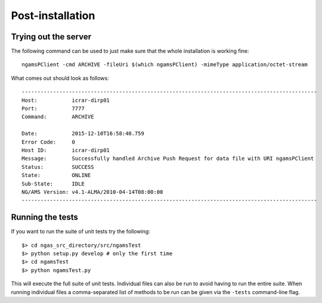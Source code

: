 #################
Post-installation
#################

Trying out the server
=====================

The following command can be used to just make sure that the whole installation
is working fine::

	ngamsPClient -cmd ARCHIVE -fileUri $(which ngamsPClient) -mimeType application/octet-stream

What comes out should look as follows::

   ----------------------------------------------------------------------------------------------
   Host:           icrar-dirp01
   Port:           7777
   Command:        ARCHIVE

   Date:           2015-12-10T16:58:40.759
   Error Code:     0
   Host ID:        icrar-dirp01
   Message:        Successfully handled Archive Push Request for data file with URI ngamsPClient
   Status:         SUCCESS
   State:          ONLINE
   Sub-State:      IDLE
   NG/AMS Version: v4.1-ALMA/2010-04-14T08:00:00
   ----------------------------------------------------------------------------------------------

Running the tests
=================

If you want to run the suite of unit tests try the following::

  $> cd ngas_src_directory/src/ngamsTest
  $> python setup.py develop # only the first time
  $> cd ngamsTest
  $> python ngamsTest.py

This will execute the full suite of unit tests. Individual files can also be run
to avoid having to run the entire suite. When running individual files a
comma-separated list of methods to be run can be given via the ``-tests``
command-line flag.
